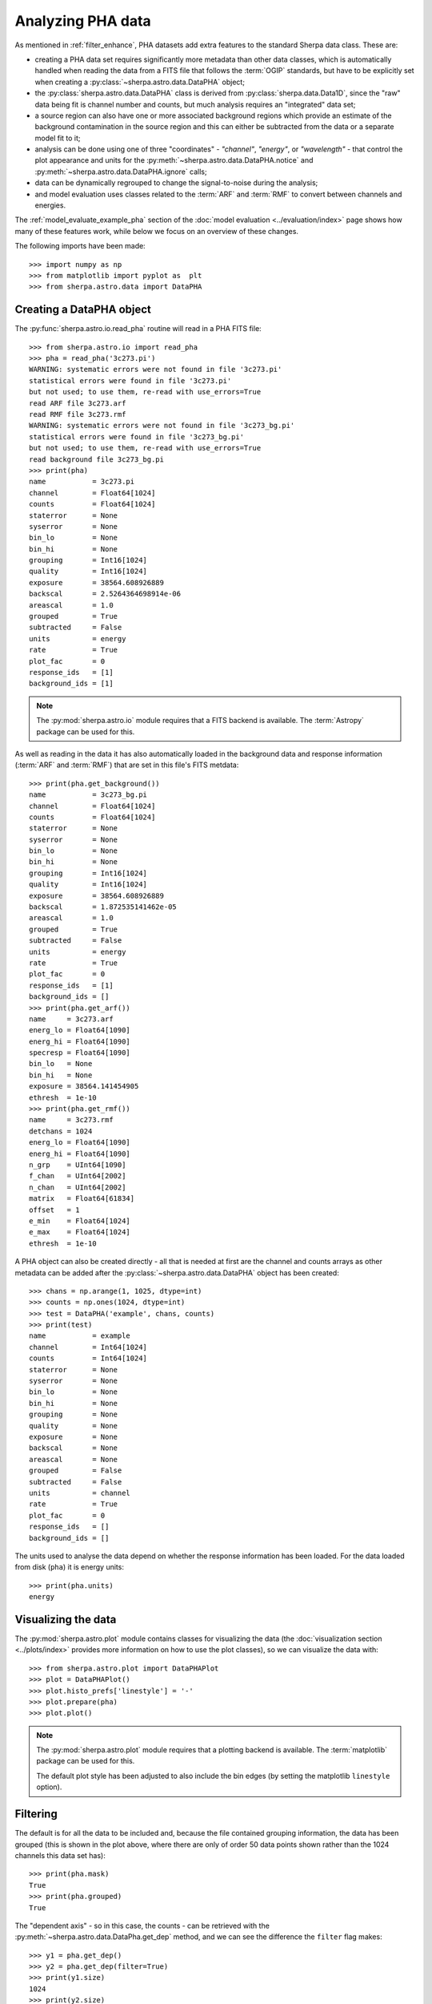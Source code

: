 ******************
Analyzing PHA data
******************

As mentioned in :ref:`filter_enhance`, PHA datasets add extra features
to the standard Sherpa data class. These are:

* creating a PHA data set requires significantly more metadata than
  other data classes, which is automatically handled when reading the
  data from a FITS file that follows the :term:`OGIP` standards, but
  have to be explicitly set when creating a :py:class:`~sherpa.astro.data.DataPHA`
  object;

* the :py:class:`sherpa.astro.data.DataPHA` class is derived from
  :py:class:`sherpa.data.Data1D`, since the "raw" data being fit is
  channel number and counts, but much analysis requires an "integrated"
  data set;

* a source region can also have one or more associated background
  regions which provide an estimate of the background contamination in
  the source region and this can either be subtracted from the data
  or a separate model fit to it;

* analysis can be done using one of three "coordinates" - `"channel"`,
  `"energy"`, or `"wavelength"` - that control the plot appearance and
  units for the :py:meth:`~sherpa.astro.data.DataPHA.notice` and
  :py:meth:`~sherpa.astro.data.DataPHA.ignore` calls;

* data can be dynamically regrouped to change the signal-to-noise
  during the analysis;

* and model evaluation uses classes related to the :term:`ARF` and
  :term:`RMF` to convert between channels and energies.

The :ref:`model_evaluate_example_pha` section of the
:doc:`model evaluation <../evaluation/index>` page shows how many
of these features work, while below we focus on an overview of
these changes.

The following imports have been made::

  >>> import numpy as np
  >>> from matplotlib import pyplot as  plt
  >>> from sherpa.astro.data import DataPHA

Creating a DataPHA object
=========================

The :py:func:`sherpa.astro.io.read_pha` routine will read in a
PHA FITS file::

  >>> from sherpa.astro.io import read_pha
  >>> pha = read_pha('3c273.pi')
  WARNING: systematic errors were not found in file '3c273.pi'
  statistical errors were found in file '3c273.pi'
  but not used; to use them, re-read with use_errors=True
  read ARF file 3c273.arf
  read RMF file 3c273.rmf
  WARNING: systematic errors were not found in file '3c273_bg.pi'
  statistical errors were found in file '3c273_bg.pi'
  but not used; to use them, re-read with use_errors=True
  read background file 3c273_bg.pi
  >>> print(pha)
  name           = 3c273.pi
  channel        = Float64[1024]
  counts         = Float64[1024]
  staterror      = None
  syserror       = None
  bin_lo         = None
  bin_hi         = None
  grouping       = Int16[1024]
  quality        = Int16[1024]
  exposure       = 38564.608926889
  backscal       = 2.5264364698914e-06
  areascal       = 1.0
  grouped        = True
  subtracted     = False
  units          = energy
  rate           = True
  plot_fac       = 0
  response_ids   = [1]
  background_ids = [1]

.. note::

   The :py:mod:`sherpa.astro.io` module requires that a FITS backend
   is available. The :term:`Astropy` package can be used for this.

As well as reading in the data it has also automatically loaded in
the background data and response information (:term:`ARF` and :term:`RMF`)
that are set in this file's FITS metdata::

  >>> print(pha.get_background())
  name           = 3c273_bg.pi
  channel        = Float64[1024]
  counts         = Float64[1024]
  staterror      = None
  syserror       = None
  bin_lo         = None
  bin_hi         = None
  grouping       = Int16[1024]
  quality        = Int16[1024]
  exposure       = 38564.608926889
  backscal       = 1.872535141462e-05
  areascal       = 1.0
  grouped        = True
  subtracted     = False
  units          = energy
  rate           = True
  plot_fac       = 0
  response_ids   = [1]
  background_ids = []
  >>> print(pha.get_arf())
  name     = 3c273.arf
  energ_lo = Float64[1090]
  energ_hi = Float64[1090]
  specresp = Float64[1090]
  bin_lo   = None
  bin_hi   = None
  exposure = 38564.141454905
  ethresh  = 1e-10
  >>> print(pha.get_rmf())
  name     = 3c273.rmf
  detchans = 1024
  energ_lo = Float64[1090]
  energ_hi = Float64[1090]
  n_grp    = UInt64[1090]
  f_chan   = UInt64[2002]
  n_chan   = UInt64[2002]
  matrix   = Float64[61834]
  offset   = 1
  e_min    = Float64[1024]
  e_max    = Float64[1024]
  ethresh  = 1e-10

A PHA object can also be created directly - all that is needed at
first are the channel and counts arrays as other metadata can be added
after the :py:class:`~sherpa.astro.data.DataPHA` object has been
created::

  >>> chans = np.arange(1, 1025, dtype=int)
  >>> counts = np.ones(1024, dtype=int)
  >>> test = DataPHA('example', chans, counts)
  >>> print(test)
  name           = example
  channel        = Int64[1024]
  counts         = Int64[1024]
  staterror      = None
  syserror       = None
  bin_lo         = None
  bin_hi         = None
  grouping       = None
  quality        = None
  exposure       = None
  backscal       = None
  areascal       = None
  grouped        = False
  subtracted     = False
  units          = channel
  rate           = True
  plot_fac       = 0
  response_ids   = []
  background_ids = []

The units used to analyse the data depend on whether the response
information has been loaded. For the data loaded from disk (``pha``)
it is energy units::

  >>> print(pha.units)
  energy

Visualizing the data
====================

The :py:mod:`sherpa.astro.plot` module contains classes for
visualizing the data (the :doc:`visualization section
<../plots/index>` provides more information on how to use the
plot classes), so we
can visualize the data with::

  >>> from sherpa.astro.plot import DataPHAPlot
  >>> plot = DataPHAPlot()
  >>> plot.histo_prefs['linestyle'] = '-'
  >>> plot.prepare(pha)
  >>> plot.plot()

.. image:: ../_static/data/pha_initial.png

.. note::

   The :py:mod:`sherpa.astro.plot` module requires that a plotting backend
   is available. The :term:`matplotlib` package can be used for this.

   The default plot style has been adjusted to also include the
   bin edges (by setting the matplotlib ``linestyle`` option).

Filtering
=========

The default is for all the data to be included and, because the file
contained grouping information, the data has been grouped (this is
shown in the plot above, where there are only of order 50 data points
shown rather than the 1024 channels this data set has)::

  >>> print(pha.mask)
  True
  >>> print(pha.grouped)
  True

The "dependent axis" - so in this case, the counts - can be retrieved
with the :py:meth:`~sherpa.astro.data.DataPha.get_dep` method, and we
can see the difference the ``filter`` flag makes::

  >>> y1 = pha.get_dep()
  >>> y2 = pha.get_dep(filter=True)
  >>> print(y1.size)
  1024
  >>> print(y2.size)
  46

So when `filter=False` (the default) then the ungrouped data is returned,
but when `filter=True` the grouped data is returned.

Since the analysis units for this data set are `energy`, we can select
a subset of the data, which means that the grouped data size is reduced,
as the points with energies below 0.5 keV or above 7 keV have been removed::

  >>> pha.notice(0.5, 7)
  >>> print(pha.get_dep(filter=True).size)
  42
  >>> plot.prepare(pha)
  >>> plot.plot()

.. image:: ../_static/data/pha_filtered.png

Although the requested range was 0.5 to 7.0 keV, the selected range
is wider, as shown above and with the :py:meth:`~sherpa.astro.data.DataPHA.get_filter`
method::

  >>> print(pha.get_filter())
  0.518300011754:8.219800233841

.. note::

   Each channel covers a finite energy range, and so when determining what
   value to display, the :py:meth:`~sherpa.astro.data.DataPHA.get_filter` call
   uses the mid-point of each bin. This means that the full range covered
   by the filter is actually larger than displayed (see
   `issue #1129 <https://github.com/sherpa/sherpa/issues/1129>`_ for more
   information).

The reason for this change is two fold:

* as mentioned, each channel has a finite energy range, so the selected energy
  range is unlikely to exactly match the requested range,

* and thanks to grouping, the selected channel is unlikely to fall at the
  start (for the low limit) and end (for the high limit) values for the
  groups, so this further changes the selected limit range.

Consider the following highly-simplified case where there are 7 channels
that have been grouped into 4 bins.

+---------+-------+--------------------+
| Channel | Group | Energy range (keV) |
+=========+=======+====================+
| 1       | 1     | 0.10 - 0.11        |
+---------+       +--------------------+
| 2       |       | 0.11 - 0.14        |
+---------+-------+--------------------+
| 3       | 2     | 0.14 - 0.16        |
+---------+       +--------------------+
| 4       |       | 0.16 - 0.20        |
+---------+-------+--------------------+
| 5       | 3     | 0.20 - 0.22        |
+---------+       +--------------------+
| 6       |       | 0.22 - 0.24        |
+---------+-------+--------------------+
| 7       | 4     | 0.24 - 0.26        |
+---------+-------+--------------------+

In this case a filter to notice the range 0.15 to 0.21 keV would select
channels 3 to 5 and then end up selecting groups 2 and 3, with the
final channel selection being 3 to 6. A call to then ignore the range
0.18 to 0.19 keV would select channel 4 and hence group 2, so
resulting in a final filter of just group 3 (channels 5 to 6).

We can switch temporarily to channel units and see differences in the
``get_filter`` call and the plot::

  >>> pha.units = 'channel'
  >>> print(pha.get_filter())
  36:563
  >>> plot.prepare(pha)
  >>> plot.plot(xlog=True, ylog=True)
  >>> pha.units = 'energy'

.. image:: ../_static/data/pha_filtered_channel.png

.. note::

   The counts (dependent) axis is drawn with a logarithmic scale
   primarily because the values are small enough that the Y-axis label
   would disappear with a linear scale. The channel (independent) axis
   has been drawn with a log scale because the effective area of this
   instrument is higher at lower energies which tends to result in
   smaller groups at low channel values.

Grouping
========

The dynamic grouping can be changed by setting the
:py:attr:`~sherpa.astro.data.DataPHA.grouping` attribute - and
then calling the :py:meth:`~sherpa.astro.data.DataPHA.group` if
necessary - or with one of the dynamic-routines methods:
:py:meth:`~sherpa.astro.data.DataPHA.group_adapt`,
:py:meth:`~sherpa.astro.data.DataPHA.group_adapt_snr`,
:py:meth:`~sherpa.astro.data.DataPHA.group_bins`,
:py:meth:`~sherpa.astro.data.DataPHA.group_counts`,
:py:meth:`~sherpa.astro.data.DataPHA.group_snr`,
and
:py:meth:`~sherpa.astro.data.DataPHA.group_width`.

For this example we will compare the same data with
different grouping schemes by loading the data in three
times. The :py:class:`~sherpa.utils.logging.SherpaVerbosity`
class is used to temporarily hide the output of
:py:func:`~sherpa.astro.io.read_pha`::

  >>> from sherpa.utils.logging import SherpaVerbosity
  >>> with SherpaVerbosity('ERROR'):
  ...    pha1 = read_pha('3c273.pi')
  ...    pha2 = read_pha('3c273.pi')
  ...    pha3 = read_pha('3c273.pi')

The same energy range will be used for all three data sets::

  >>> pha1.notice(0.5, 7)
  >>> pha2.notice(0.5, 7)
  >>> pha3.notice(0.5, 7)

The first data set is to be ungrouped, the second data set
will use the on-disk grouping settings, and the third
data set is grouped so that each bin contains at least
40 counts::

  >>> pha1.ungroup()
  >>> pha3.group_counts(40)

For display the ungrouped data is shown in a separate plot
as it makes it easier to compare::

  >>> plt.subplot(2, 1, 1)
  >>> plot.prepare(pha1)
  >>> plot.plot(clearwindow=False)
  >>> plt.subplot(2, 1, 2)
  >>> plot.prepare(pha2)
  >>> plot.plot(xlog=True, alpha=0.7, clearwindow=False)
  >>> plot.prepare(pha3)
  >>> plot.overplot(alpha=0.7)
  >>> plt.title('')
  >>> plt.subplots_adjust(hspace=0.4)

.. image:: ../_static/data/pha_grouping_comparison.png

In general, as the grouped bins become larger then the difference of the
filtered range to the requested range becomes larger::

  >>> print(pha1.get_filter())
  0.474500000477:9.862299919128
  >>> print(pha2.get_filter())
  0.518300011754:8.219800233841
  >>> print(pha3.get_filter())
  0.525600001216:10.906200170517

Background
==========

A PHA data set may have one or more associated background
data sets. For this example there is 1, and the
:py:meth:`~sherpa.astro.data.DataPHA.get_background` method
will return a :py:class:`~sherpa.astro.data.DataPHA` object
representing the background region.

  >>> print(pha.background_ids)
  [1]
  >>> bkg = pha.get_background()
  >>> print(bkg)
  name           = 3c273_bg.pi
  channel        = Float64[1024]
  counts         = Float64[1024]
  staterror      = None
  syserror       = None
  bin_lo         = None
  bin_hi         = None
  grouping       = Int16[1024]
  quality        = Int16[1024]
  exposure       = 38564.608926889
  backscal       = 1.872535141462e-05
  areascal       = 1.0
  grouped        = True
  subtracted     = False
  units          = energy
  rate           = True
  plot_fac       = 0
  response_ids   = [1]
  background_ids = []

.. note::

   In this example the background data has the same exposure time
   as the source, which is often the case (the source and background
   spectra are extracted from the same event file), but this does not
   need to hold.

Often all that is done is to subtract the background from the source data,
which is achieved with the :py:meth:`~sherpa.astro.data.DataPHA.subtract`
method, but you can instead fit a model to just the background data, and
have this then included in the source region (with appropriate scaling
to account for differences in the source and background apertures). Filtering
and grouping changes to a source region are automatically propogated to
the associated background regions, but they can be applied to the background
data set directly if needed.
